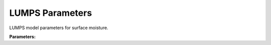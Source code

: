 .. meta::
   :description: SUEWS YAML configuration for lumps parameters parameters
   :keywords: SUEWS, YAML, lumpsparams, parameters, configuration

.. _lumpsparams:

.. index::
   single: LUMPSParams (YAML parameter)
   single: YAML; LUMPSParams

LUMPS Parameters
================

LUMPS model parameters for surface moisture.

**Parameters:**

.. index::
   single: raincover (YAML parameter)
   single: LUMPSParams; raincover

.. option:: raincover

   Rain water coverage fraction

   :Unit: dimensionless
   :Default: ``0.25``

.. index::
   single: rainmaxres (YAML parameter)
   single: LUMPSParams; rainmaxres

.. option:: rainmaxres

   Maximum rain water storage

   :Unit: mm
   :Default: ``0.25``

.. index::
   single: drainrt (YAML parameter)
   single: LUMPSParams; drainrt

.. option:: drainrt

   Drainage rate coefficient

   :Unit: dimensionless
   :Default: ``0.25``

.. index::
   single: veg_type (YAML parameter)
   single: LUMPSParams; veg_type

.. option:: veg_type

   Vegetation type selection

   :Unit: dimensionless
   :Default: ``1``

.. index::
   single: ref (YAML parameter)
   single: LUMPSParams; ref

.. option:: ref

   :Default: Required - must be specified

   The ``ref`` parameter group is defined by the :doc:`reference` structure.
